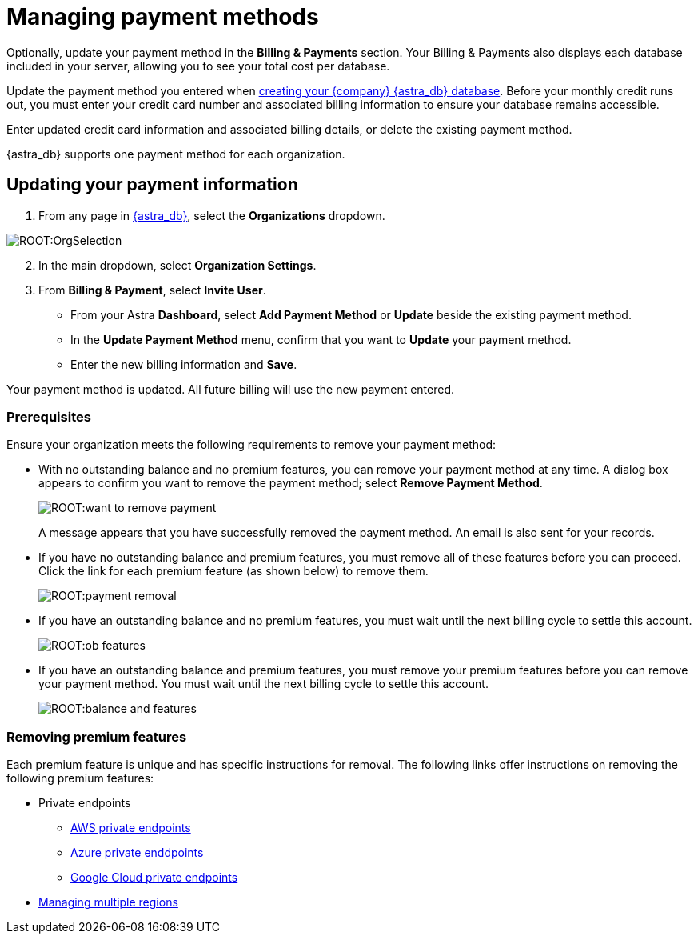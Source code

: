 = Managing payment methods
:slug: managing-payment-methods

Optionally, update your payment method in the *Billing & Payments* section. Your Billing & Payments also displays each database included in your server, allowing you to see  your total cost per database.

Update the payment method you entered when xref:manage:db/managing-db.adoc#_create_your_astra_db_database[creating your {company} {astra_db} database].
Before your monthly credit runs out, you must enter your credit card number and associated billing information to ensure your database remains accessible.

Enter updated credit card information and associated billing details, or delete the existing payment method.

{astra_db} supports one payment method for each organization.

== Updating your payment information

. From any page in https://astra.datastax.com[{astra_db}], select the *Organizations* dropdown.

image::ROOT:OrgSelection.png[]

[arabic, start=2]
. In the main dropdown, select *Organization Settings*.
. From *Billing & Payment*, select *Invite User*.
* From your Astra *Dashboard*, select *Add Payment Method* or *Update* beside the existing payment method.
* In the *Update Payment Method* menu, confirm that you want to *Update* your payment method.
* Enter the new billing information and *Save*.

Your payment method is updated.
All future billing will use the new payment entered.

ifeval::["{evalproduct}" == "DB Serverless"]
== Removing a Payment Method

Use this section to remove any payment method associated with {astra_db} serverless and https://docs.datastax.com/en/astra-streaming/docs/[Astra Streaming].

There are two selections to consider before removing your payment method: any outstanding balance for your organization and any premium features added to this plan. A premium feature, such as multi-region or private endpoints, is optionally applied to a resource.

To remove your payment method, open your {astra_db} account and go to *Billing*. Your organization’s dashboard of billing services and payments made is available for viewing. Click *Remove*.
endif::[]

=== Prerequisites

Ensure your organization meets the following requirements to remove your payment method:

* With no outstanding balance and no premium features, you can remove your payment method at any time. A dialog box appears to confirm you want to remove the payment method; select *Remove Payment Method*.
+
image::ROOT:want_to_remove_payment.png[]
+
A message appears that you have successfully removed the payment method. An email is also sent for your records.

* If you have no outstanding balance and premium features, you must remove all of these features before you can proceed. Click the link for each premium feature (as shown below) to remove them.

+
image::ROOT:payment_removal.png[]

* If you have an outstanding balance and no premium features, you must wait until the next billing cycle to settle this account.
+
image::ROOT:ob_features.png[]

* If you have an outstanding balance and premium features, you must remove your premium features before you can remove your payment method. You must wait until the next billing cycle to settle this account.
+
image::ROOT:balance_and_features.png[]

=== Removing premium features

Each premium feature is unique and has specific instructions for removal. The following links offer instructions on removing the following premium features:

** Private endpoints
*** xref:connect:private_endpoints/aws-private-endpoints.adoc[AWS private endpoints]
*** xref:connect:private_endpoints/azure-private-endpoints.adoc[Azure private enddpoints]
*** xref:connect:private_endpoints/gcp-private-endpoints.adoc[Google Cloud private endpoints]
** xref:manage:db/manage-multi-region.adoc[Managing multiple regions]
